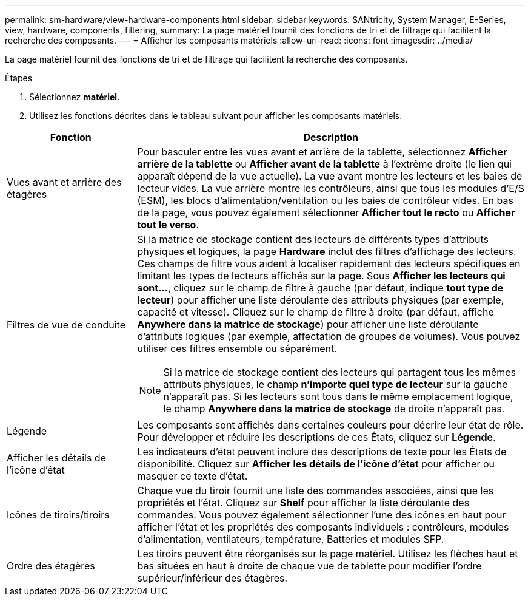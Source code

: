 ---
permalink: sm-hardware/view-hardware-components.html 
sidebar: sidebar 
keywords: SANtricity, System Manager, E-Series, view, hardware, components, filtering, 
summary: La page matériel fournit des fonctions de tri et de filtrage qui facilitent la recherche des composants. 
---
= Afficher les composants matériels
:allow-uri-read: 
:icons: font
:imagesdir: ../media/


[role="lead"]
La page matériel fournit des fonctions de tri et de filtrage qui facilitent la recherche des composants.

.Étapes
. Sélectionnez *matériel*.
. Utilisez les fonctions décrites dans le tableau suivant pour afficher les composants matériels.


[cols="25h,~"]
|===
| Fonction | Description 


 a| 
Vues avant et arrière des étagères
 a| 
Pour basculer entre les vues avant et arrière de la tablette, sélectionnez *Afficher arrière de la tablette* ou *Afficher avant de la tablette* à l'extrême droite (le lien qui apparaît dépend de la vue actuelle). La vue avant montre les lecteurs et les baies de lecteur vides. La vue arrière montre les contrôleurs, ainsi que tous les modules d'E/S (ESM), les blocs d'alimentation/ventilation ou les baies de contrôleur vides. En bas de la page, vous pouvez également sélectionner *Afficher tout le recto* ou *Afficher tout le verso*.



 a| 
Filtres de vue de conduite
 a| 
Si la matrice de stockage contient des lecteurs de différents types d'attributs physiques et logiques, la page *Hardware* inclut des filtres d'affichage des lecteurs. Ces champs de filtre vous aident à localiser rapidement des lecteurs spécifiques en limitant les types de lecteurs affichés sur la page. Sous *Afficher les lecteurs qui sont...*, cliquez sur le champ de filtre à gauche (par défaut, indique *tout type de lecteur*) pour afficher une liste déroulante des attributs physiques (par exemple, capacité et vitesse). Cliquez sur le champ de filtre à droite (par défaut, affiche *Anywhere dans la matrice de stockage*) pour afficher une liste déroulante d'attributs logiques (par exemple, affectation de groupes de volumes). Vous pouvez utiliser ces filtres ensemble ou séparément.

[NOTE]
====
Si la matrice de stockage contient des lecteurs qui partagent tous les mêmes attributs physiques, le champ *n'importe quel type de lecteur* sur la gauche n'apparaît pas. Si les lecteurs sont tous dans le même emplacement logique, le champ *Anywhere dans la matrice de stockage* de droite n'apparaît pas.

====


 a| 
Légende
 a| 
Les composants sont affichés dans certaines couleurs pour décrire leur état de rôle. Pour développer et réduire les descriptions de ces États, cliquez sur *Légende*.



 a| 
Afficher les détails de l'icône d'état
 a| 
Les indicateurs d'état peuvent inclure des descriptions de texte pour les États de disponibilité. Cliquez sur *Afficher les détails de l'icône d'état* pour afficher ou masquer ce texte d'état.



 a| 
Icônes de tiroirs/tiroirs
 a| 
Chaque vue du tiroir fournit une liste des commandes associées, ainsi que les propriétés et l'état. Cliquez sur *Shelf* pour afficher la liste déroulante des commandes. Vous pouvez également sélectionner l'une des icônes en haut pour afficher l'état et les propriétés des composants individuels : contrôleurs, modules d'alimentation, ventilateurs, température, Batteries et modules SFP.



 a| 
Ordre des étagères
 a| 
Les tiroirs peuvent être réorganisés sur la page matériel. Utilisez les flèches haut et bas situées en haut à droite de chaque vue de tablette pour modifier l'ordre supérieur/inférieur des étagères.

|===